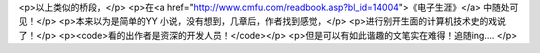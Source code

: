 <p>以上类似的桥段，</p>
<p>在<a href="http://www.cmfu.com/readbook.asp?bl_id=14004">《电子生涯》</a>
中随处可见！</p>
<p>本来以为是简单的YY 小说，没有想到，几章后，作者找到感觉，</p>
<p>进行别开生面的计算机技术史的戏说了！</p>
<p><code>看的出作者是资深的开发人员！</code></p>
<p>但是可以有如此谐趣的文笔实在难得！追随ing....</p>
